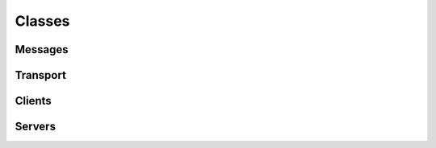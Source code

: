 Classes
============

Messages
------------

.. uml:: class_diagrams/message.puml

Transport
------------------

.. uml:: class_diagrams/transport.puml

Clients
---------------

.. uml:: class_diagrams/client.puml


Servers
--------------

.. uml:: class_diagrams/server.puml
